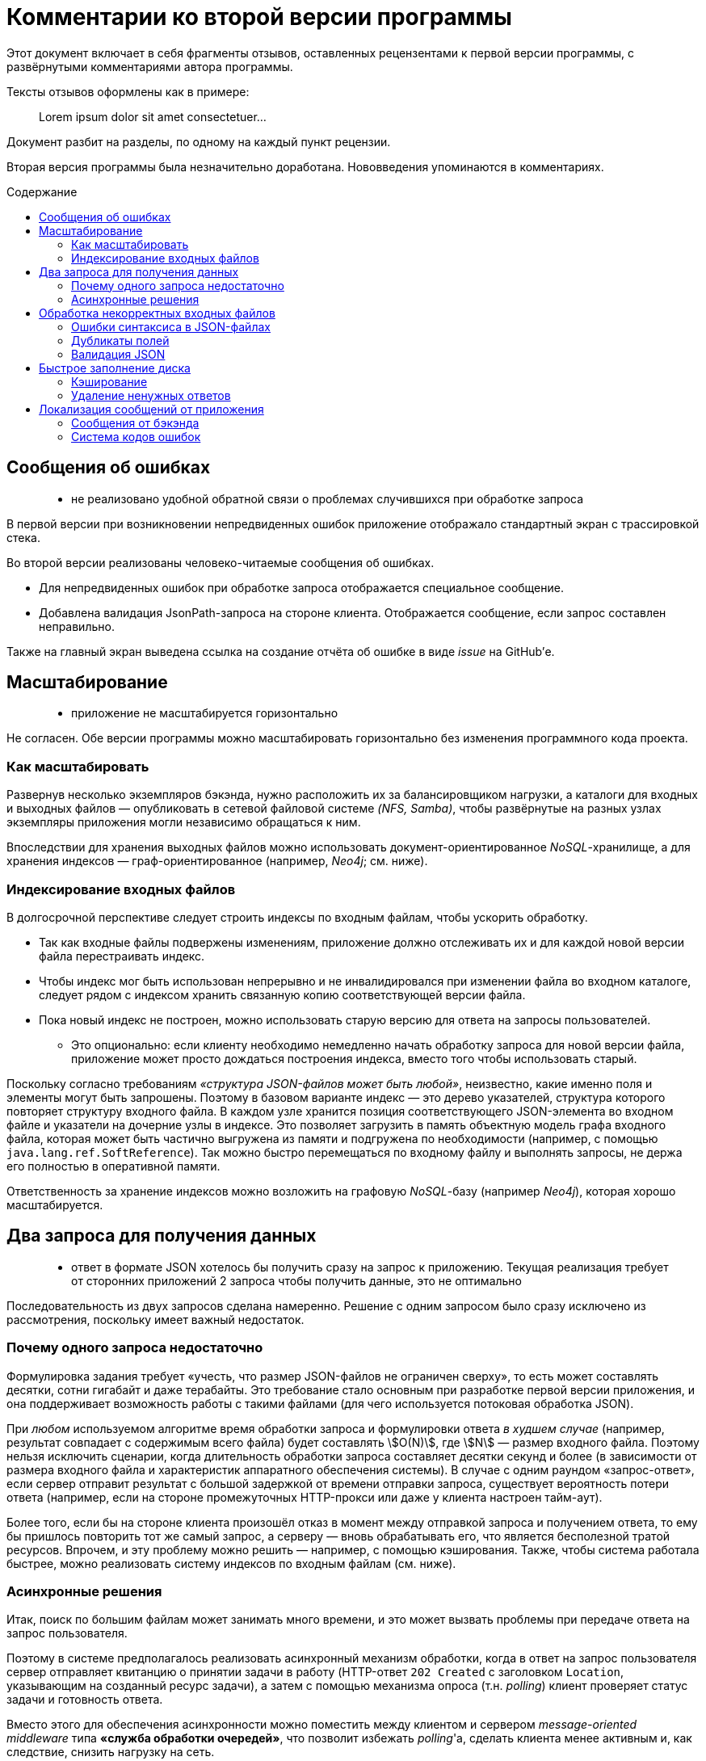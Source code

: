 = Комментарии ко второй версии программы
:stem:
:toc: macro
:toc-title: Содержание

Этот документ включает в себя фрагменты отзывов, оставленных рецензентами к первой версии программы, с развёрнутыми комментариями автора программы.

Тексты отзывов оформлены как в примере:

> Lorem ipsum dolor sit amet consectetuer...

Документ разбит на разделы, по одному на каждый пункт рецензии.

Вторая версия программы была незначительно доработана. Нововведения упоминаются в комментариях.

toc::[]

//[quote]
//____
//Егор, добрый вечер!
//
//Еще раз спасибо за задание.
//Мы провели его ревью, не только кодовой базы, но также обратили внимание на удобство для пользователя.
//К сожалению, по результатам ревью, мы не готовы продолжить общение.
//Ниже я добавлю список комментариев, что можно было бы улучшить.
//____


== Сообщения об ошибках

> - не реализовано удобной обратной связи о проблемах случившихся при обработке запроса

В первой версии при возникновении непредвиденных ошибок приложение отображало стандартный экран с трассировкой стека.

Во второй версии реализованы человеко-читаемые сообщения об ошибках.

- Для непредвиденных ошибок при обработке запроса отображается специальное сообщение.
- Добавлена валидация JsonPath-запроса на стороне клиента.
Отображается сообщение, если запрос составлен неправильно.

Также на главный экран выведена ссылка на создание отчёта об ошибке в виде _issue_ на GitHub'е.


== Масштабирование

> - приложение не масштабируется горизонтально

Не согласен. Обе версии программы можно масштабировать горизонтально без изменения программного кода проекта.

=== Как масштабировать

Развернув несколько экземпляров бэкэнда, нужно расположить их за балансировщиком нагрузки, а каталоги для входных и выходных файлов — опубликовать в сетевой файловой системе _(NFS, Samba)_, чтобы развёрнутые на разных узлах экземпляры приложения могли независимо обращаться к ним.

Впоследствии для хранения выходных файлов можно использовать документ-ориентированное _NoSQL_-хранилище, а для хранения индексов —  граф-ориентированное (например, _Neo4j_; см. ниже).

=== Индексирование входных файлов

В долгосрочной перспективе следует строить индексы по входным файлам, чтобы ускорить обработку.

* Так как входные файлы подвержены изменениям, приложение должно отслеживать их и для каждой новой версии файла перестраивать индекс.
* Чтобы индекс мог быть использован непрерывно и не инвалидировался при изменении файла во входном каталоге, следует рядом с индексом хранить связанную копию соответствующей версии файла.
* Пока новый индекс не построен, можно использовать старую версию для ответа на запросы пользователей.
- Это опционально: если клиенту необходимо немедленно начать обработку запроса для новой версии файла, приложение может просто дождаться построения индекса, вместо того чтобы использовать старый.

Поскольку согласно требованиям _«структура JSON-файлов может быть любой»_, неизвестно, какие именно поля и элементы могут быть запрошены.
Поэтому в базовом варианте индекс — это дерево указателей, структура которого повторяет структуру входного файла.
В каждом узле хранится позиция соответствующего JSON-элемента во входном файле и указатели на дочерние узлы в индексе.
Это позволяет загрузить в память объектную модель графа входного файла, которая может быть частично выгружена из памяти и подгружена по необходимости (например, с помощью `java.lang.ref.SoftReference`).
Так можно быстро перемещаться по входному файлу и выполнять запросы, не держа его полностью в оперативной памяти.

Ответственность за хранение индексов можно возложить на графовую __NoSQL__-базу (например _Neo4j_), которая хорошо масштабируется.


== Два запроса для получения данных

> - ответ в формате JSON хотелось бы получить сразу на запрос к приложению.
Текущая реализация требует от сторонних приложений 2 запроса чтобы получить данные, это не оптимально

Последовательность из двух запросов сделана намеренно.
Решение с одним запросом было сразу исключено из рассмотрения, поскольку имеет важный недостаток.

=== Почему одного запроса недостаточно

Формулировка задания требует «учесть, что размер JSON-файлов не ограничен сверху», то есть может составлять десятки, сотни гигабайт и даже терабайты. Это требование стало основным при разработке первой версии приложения, и она поддерживает возможность работы с такими файлами (для чего используется потоковая обработка JSON).

При _любом_ используемом алгоритме время обработки запроса и формулировки ответа _в худшем случае_ (например, результат совпадает с содержимым всего файла) будет составлять stem:[O(N)], где stem:[N] — размер входного файла.
Поэтому нельзя исключить сценарии, когда длительность обработки запроса составляет десятки секунд и более (в зависимости от размера входного файла и характеристик аппаратного обеспечения системы).
В случае с одним раундом «запрос-ответ», если сервер отправит результат с большой задержкой от времени отправки запроса, существует вероятность потери ответа (например, если на стороне промежуточных HTTP-прокси или даже у клиента настроен тайм-аут).

Более того, если бы на стороне клиента произошёл отказ в момент между отправкой запроса и получением ответа, то ему бы пришлось повторить тот же самый запрос, а серверу — вновь обрабатывать его, что является бесполезной тратой ресурсов.
Впрочем, и эту проблему можно решить — например, с помощью кэширования.
Также, чтобы система работала быстрее, можно реализовать систему индексов по входным файлам (см. ниже).

=== Асинхронные решения

Итак, поиск по большим файлам может занимать много времени, и это может вызвать проблемы при передаче ответа на запрос пользователя.

Поэтому в системе предполагалось реализовать асинхронный механизм обработки, когда в ответ на запрос пользователя сервер отправляет квитанцию о принятии задачи в работу (HTTP-ответ `202 Created` с заголовком `Location`, указывающим на созданный ресурс задачи), а затем с помощью механизма опроса (т.н. __polling__) клиент проверяет статус задачи и готовность ответа.

Вместо этого для обеспечения асинхронности можно поместить между клиентом и сервером _message-oriented middleware_ типа *«служба обработки очередей»*, что позволит избежать __polling__'а, сделать клиента менее активным и, как следствие, снизить нагрузку на сеть.

Альтернативным вариантом является использование *WebSocket* на бэкенде и фронтенде. Фронтенд будет подписан на сообщения от бэкенда, а браузер — на сообщения от фронтенда. Таким образом клиент сможет получать ответ на свой запрос по готовности. Данное решение является более простым, чем использование брокера сообщений, но имеет проблемы с надёжностью и безопасностью.


== Обработка некорректных входных файлов

> - при ошибках в json файле приложение ведет себя не корректно, отдавая только ту часть файла, которую удалось загрузить. Например, при дублировании полей с одинаковым названием в объектах не выдается ошибки, а в результирующем файле только часть данных

=== Ошибки синтаксиса в JSON-файлах

Не удалось воспроизвести. Если JSON-файл был составлен неправильно (не закрыты скобки, кавычки, неправильно закончен файл), приложение выдаёт ошибку (в первой версии — стектрейс, во второй — человекочитаемое сообщение «Непредвиденная ошибка»). В будущем, введя коды ошибок, можно заменить общее сообщение на специфичное.

=== Дубликаты полей

Если в объекте есть дубликаты полей, можно извлечь массив всех значений этого поля, запросив явно значения из этого поля (например `$.brokenObject.duplicatedFieldKey`. Если запросить целый объект с дубликатами, то при формировании ответа, к сожалению, дубликаты будут затёрты.

Используемая библиотека для обработки запросов не обращает внимания на повторяющиеся поля в объектах.
Библиотека считывает из файла по одному токену за раз, отслеживает текущую позицию в дереве объектов JSON и сравнивает её с формулой запроса.

=== Валидация JSON

Чтобы избежать некорректных входных данных, до выполнения запросов к входному файлу можно применить любую библиотеку обработки JSON, которая может произвести валидацию.

Другой вариант — осуществлять валидацию при построении индекса (см. выше), когда приложение строит дерево, копирующее структуру входного файла.

// TODO: Добавить сообщение об ошибке, если файл прочитан не до конца. →
// Сейчас бросается непредвиденное исключение «org.jsfr.json.exception.JsonSurfingException: Parser is stopped», у которого _cause_ «com.fasterxml.jackson.core.JsonParseException: Unexpected end-of-input within/between Object entries».


== Быстрое заполнение диска

> - на одинаковый запросы приложение порождает разные файлы на файловой системе.
Это приведет к быстрому заполнению диска и не позволит приложению функционировать

// https://github.com/edubenetskiy/jiffy/issues/7

Такая функциональность не была предусмотрена, поскольку в задании предполагается, что входные файлы подвержены изменениям.
Поэтому результат запроса, полученный для одной версии файла, может оказаться неактуален для более новой версии.

=== Кэширование

Эту проблему можно решить, введя кэширование ответов на одинаковые запросы для одинаковых версий одного и того же входного файла.
Например, в качестве ключа в кэше использовать хеш-сумму от комбинации формулы запроса и времени последней модификации входного файла.

Тогда для одинаковых запросов на файловой системе будет создан один только один файл.

=== Удаление ненужных ответов

Также для решения проблемы заполнения дискового пространства можно предоставить клиенту конечную точку (HTTP-эндпойнт) для удаления более ненужных ему ответов.
Кроме того, поскольку клиент может «забыть прибрать за собой», необходимо предусмотреть на бэкенде автоматическое удаление ответов, которые были созданы давно (более чем на заданный интервал времени в прошлом).

// TODO: Написать о решении для одинаковых запросов!
// TODO: Описать Makefile-style timestamp-based cache


== Локализация сообщений от приложения

В первой версии язык UI определялся настройками браузера.
Во второй версии для удобства пользователя можно выбрать язык, нажав на кнопку в подвале веб-страницы.

=== Сообщения от бэкэнда

> - в приложение есть поддержка локализации, но она не распространена на сообщения от приложения

Вероятно, имеется в виду, что бэкэнд может послать текстовое сообщение об ошибке, и оно не будет подвержено локализации.
Однако UI не отображает такие сообщения, поскольку значительная часть валидации данных происходит на стороне фронтенда. Все сообщения от фронтенда локализованы.

=== Система кодов ошибок

В любом случае автор хотел бы избежать локализации в бэкэнде, поскольку эта часть системы не ответственна за варианты представления результата.
Когда появится необходимость отображать сообщения от сервера в UI, бэкэнд будет возвращать код ошибки (из заранее определённого набора строковых или числовых идентификаторов), а фронтенд — формировать локализованное сообщение в зависимости от полученного кода.

// TODO: Коды ошибок + их отображение на стороне клиента.

//'''

//> Если будут какие-то вопросы, напишите.
